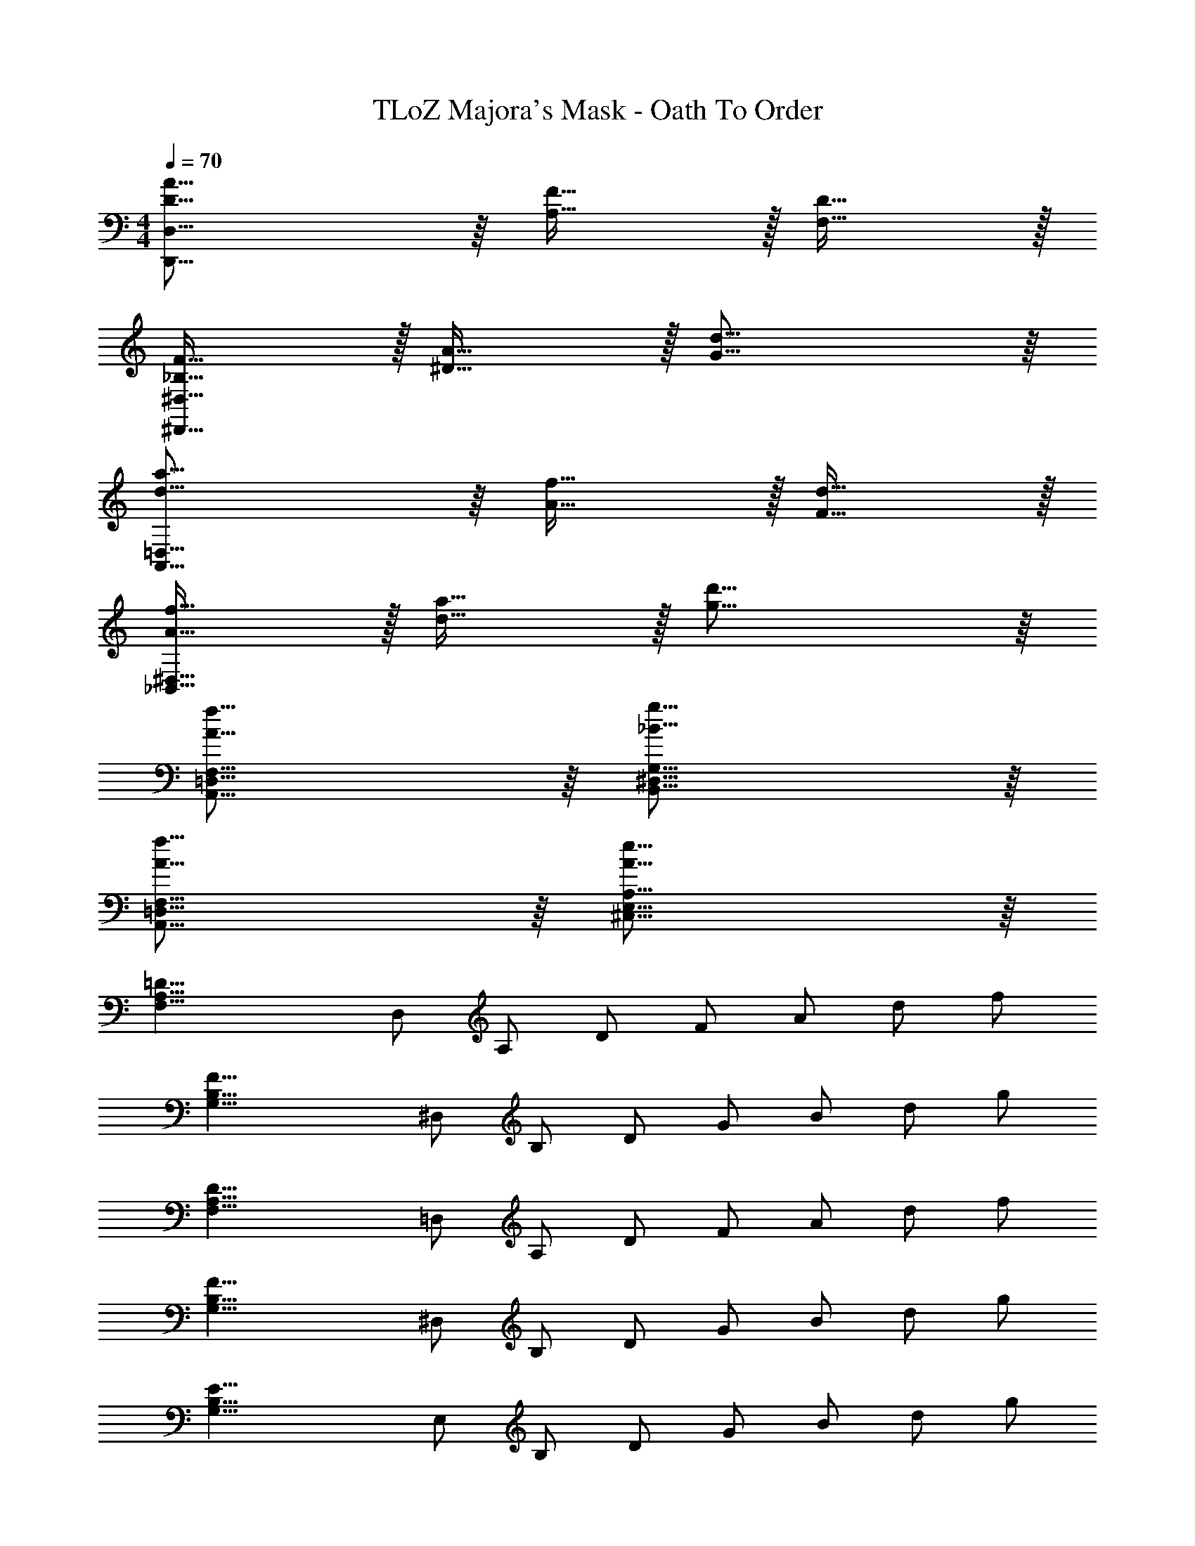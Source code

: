X: 1
T: TLoZ Majora's Mask - Oath To Order
Z: ABC Generated by Starbound Composer
L: 1/4
M: 4/4
Q: 1/4=70
K: C
[D31/16A31/16D,,31/8D,31/8] z/16 [F31/32A,31/32] z/32 [D31/32F,31/32] z/32 
[F31/32_B,31/32^D,,31/8^D,31/8] z/32 [A31/32^D31/32] z/32 [d31/16G31/16] z/16 
[d31/16a31/16A,,31/8=D,31/8] z/16 [f31/32A31/32] z/32 [d31/32F31/32] z/32 
[f31/32A31/32_B,,31/8^D,31/8] z/32 [a31/32d31/32] z/32 [d'31/16g31/16] z/16 
[A31/16f31/16F,31/16=D,31/16A,,31/16] z/16 [g31/16_B31/16G,31/16^D,31/16B,,31/16] z/16 
[f31/16A31/16F,31/16=D,31/16A,,31/16] z/16 [e31/16A31/16A,31/16E,31/16^C,31/16] z/16 
[z/2=D31/8A,31/8F,31/8] D,/2 A,/2 D/2 F/2 A/2 d/2 f/2 
[z/2F31/8B,31/8G,31/8] ^D,/2 B,/2 D/2 G/2 B/2 d/2 g/2 
[z/2D31/8A,31/8F,31/8] =D,/2 A,/2 D/2 F/2 A/2 d/2 f/2 
[z/2F31/8B,31/8G,31/8] ^D,/2 B,/2 D/2 G/2 B/2 d/2 g/2 
[z/2E31/8B,31/8G,31/8] E,/2 B,/2 D/2 G/2 B/2 d/2 g/2 
[z/2F31/16^C31/16A,31/16] A,/2 C/2 E/2 [G/2E31/16C31/16G,31/16] ^c/2 e/2 g/2 
[z/2fF31/8D31/8A,31/8] =D,/2 A,/2 D/2 F/2 A/2 d/2 f/2 
[z/2aA31/8F31/8=C31/8] D,/2 A,/2 D/2 F/2 A/2 d/2 f/2 
[z/2gG31/8D31/8=B,31/8] D,/2 B,/2 D/2 G/2 =B/2 d/2 g/2 
[z/2dD31/8_B,31/8F,31/8] D,/2 A,/2 D/2 F/2 A/2 d/2 f/2 
[z/2fF31/8D31/8A,31/8] D,/2 A,/2 D/2 F/2 A/2 d/2 f/2 
[z/2fF31/16^C31/16A,31/16] E,/2 G,/2 C/2 [E/2eE31/16C31/16G,31/16] G/2 c/2 g/2 
[z/2d23/18D31/8A,31/8F,31/8] D,/2 A,/2 D/2 F/2 A/2 d/2 f/2 
[z/2A25/28F31/8B,31/8G,31/8] ^D,/2 B,/2 D/2 [z/2F25/28] _B/2 [d/2D25/28] g/2 
[z/2F25/28D31/8A,31/8F,31/8] =D,/2 [A,/2A25/28] D/2 [F/2d25/28] A/2 d/2 f/2 
[z/2F31/8B,31/8G,31/8] ^D,/2 B,/2 D/2 G/2 B/2 d/2 g/2 
[z/2E31/8B,31/8G,31/8] E,/2 B,/2 D/2 G/2 B/2 d/2 g/2 
[z/2f13/14F31/16C31/16A,31/16] A,/2 C/2 E/2 [G/2e13/14E31/16C31/16G,31/16] c/2 e/2 [z13/32g/2] 
Q: 1/4=69
z3/32 
[z9/32d13/14F,8D8A,8] 
Q: 1/4=68
z7/32 [z5/32=D,65/9] 
Q: 1/4=67
z5/16 
Q: 1/4=66
z/32 [z11/32A,93/14] 
Q: 1/4=65
z5/32 [z7/32D61/10] 
Q: 1/4=64
z9/32 [z/32F67/12] 
Q: 1/4=63
z3/8 
Q: 1/4=62
z3/32 [z7/32A61/12] 
Q: 1/4=61
z9/32 [z3/32d125/28] 
Q: 1/4=60
z3/8 
Q: 1/4=59
z/32 [z9/32f37/9] 
Q: 1/4=58
z7/32 
[z5/32d'31/8] 
Q: 1/4=57
z5/16 
Q: 1/4=56
z3/8 
Q: 1/4=55
z3/8 
Q: 1/4=54
z/16 
Q: 1/4=33
z19/16 
Q: 1/4=56
